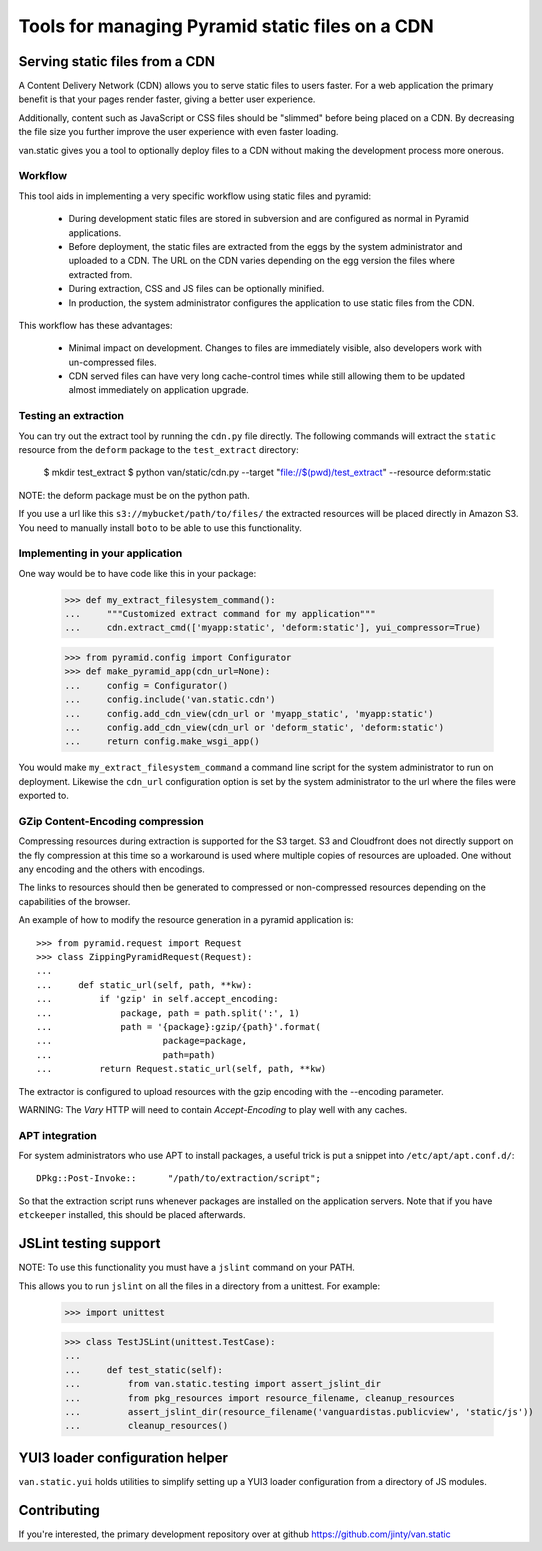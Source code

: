 Tools for managing Pyramid static files on a CDN
================================================

Serving static files from a CDN
-------------------------------

A Content Delivery Network (CDN) allows you to serve static files to
users faster. For a web application the primary benefit is that your
pages render faster, giving a better user experience.

Additionally, content such as JavaScript or CSS files should be
"slimmed" before being placed on a CDN. By decreasing the file size you
further improve the user experience with even faster loading.

van.static gives you a tool to optionally deploy files to a CDN without
making the development process more onerous.

Workflow
++++++++

This tool aids in implementing a very specific workflow using static files and
pyramid:

 * During development static files are stored in subversion and are configured
   as normal in Pyramid applications.
 * Before deployment, the static files are extracted from the eggs by the
   system administrator and uploaded to a CDN. The URL on the CDN varies
   depending on the egg version the files where extracted from.
 * During extraction, CSS and JS files can be optionally minified.
 * In production, the system administrator configures the application to use
   static files from the CDN.

This workflow has these advantages:

 * Minimal impact on development. Changes to files are immediately visible,
   also developers work with un-compressed files.
 * CDN served files can have very long cache-control times while still allowing
   them to be updated almost immediately on application upgrade.

Testing an extraction
+++++++++++++++++++++

You can try out the extract tool by running the ``cdn.py`` file directly. The
following commands will extract the ``static`` resource from the ``deform``
package to the ``test_extract`` directory:

    $ mkdir test_extract
    $ python van/static/cdn.py --target "file://$(pwd)/test_extract" --resource deform:static

NOTE: the deform package must be on the python path.

If you use a url like this ``s3://mybucket/path/to/files/`` the extracted
resources will be placed directly in Amazon S3. You need to manually install
``boto`` to be able to use this functionality.

Implementing in your application
++++++++++++++++++++++++++++++++

One way would be to have code like this in your package:

    >>> def my_extract_filesystem_command():
    ...     """Customized extract command for my application"""
    ...     cdn.extract_cmd(['myapp:static', 'deform:static'], yui_compressor=True)

    >>> from pyramid.config import Configurator
    >>> def make_pyramid_app(cdn_url=None):
    ...     config = Configurator()
    ...     config.include('van.static.cdn')
    ...     config.add_cdn_view(cdn_url or 'myapp_static', 'myapp:static')
    ...     config.add_cdn_view(cdn_url or 'deform_static', 'deform:static')
    ...     return config.make_wsgi_app()

You would make ``my_extract_filesystem_command`` a command line script
for the system administrator to run on deployment. Likewise the
``cdn_url`` configuration option is set by the system administrator to
the url where the files were exported to.

GZip Content-Encoding compression
+++++++++++++++++++++++++++++++++

Compressing resources during extraction is supported for the S3 target.
S3 and Cloudfront does not directly support on the fly compression at
this time so a workaround is used where multiple copies of resources are
uploaded. One without any encoding and the others with encodings.

The links to resources should then be generated to compressed or
non-compressed resources depending on the capabilities of the browser.

An example of how to modify the resource generation in a pyramid
application is::

    >>> from pyramid.request import Request
    >>> class ZippingPyramidRequest(Request):
    ...
    ...     def static_url(self, path, **kw):
    ...         if 'gzip' in self.accept_encoding:
    ...             package, path = path.split(':', 1)
    ...             path = '{package}:gzip/{path}'.format(
    ...                     package=package,
    ...                     path=path)
    ...         return Request.static_url(self, path, **kw)

The extractor is configured to upload resources with the gzip encoding
with the --encoding parameter.

WARNING: The `Vary` HTTP will need to contain `Accept-Encoding` to play
well with any caches.

APT integration
+++++++++++++++

For system administrators who use APT to install packages, a useful trick is
put a snippet into ``/etc/apt/apt.conf.d/``::

    DPkg::Post-Invoke::      "/path/to/extraction/script";

So that the extraction script runs whenever packages are installed on the
application servers. Note that if you have ``etckeeper`` installed, this should
be placed afterwards.

JSLint testing support
----------------------

NOTE: To use this functionality you must have a ``jslint`` command on your PATH.

This allows you to run ``jslint`` on all the files in a directory from a
unittest. For example:

    >>> import unittest

    >>> class TestJSLint(unittest.TestCase):
    ...
    ...     def test_static(self):
    ...         from van.static.testing import assert_jslint_dir
    ...         from pkg_resources import resource_filename, cleanup_resources
    ...         assert_jslint_dir(resource_filename('vanguardistas.publicview', 'static/js'))
    ...         cleanup_resources()

YUI3 loader configuration helper
--------------------------------

``van.static.yui`` holds utilities to simplify setting up a YUI3 loader
configuration from a directory of JS modules.

Contributing
------------

If you're interested, the primary development repository over at github
https://github.com/jinty/van.static


..
    Test... Make sure we can actually create the app:

    >>> app = make_pyramid_app()
